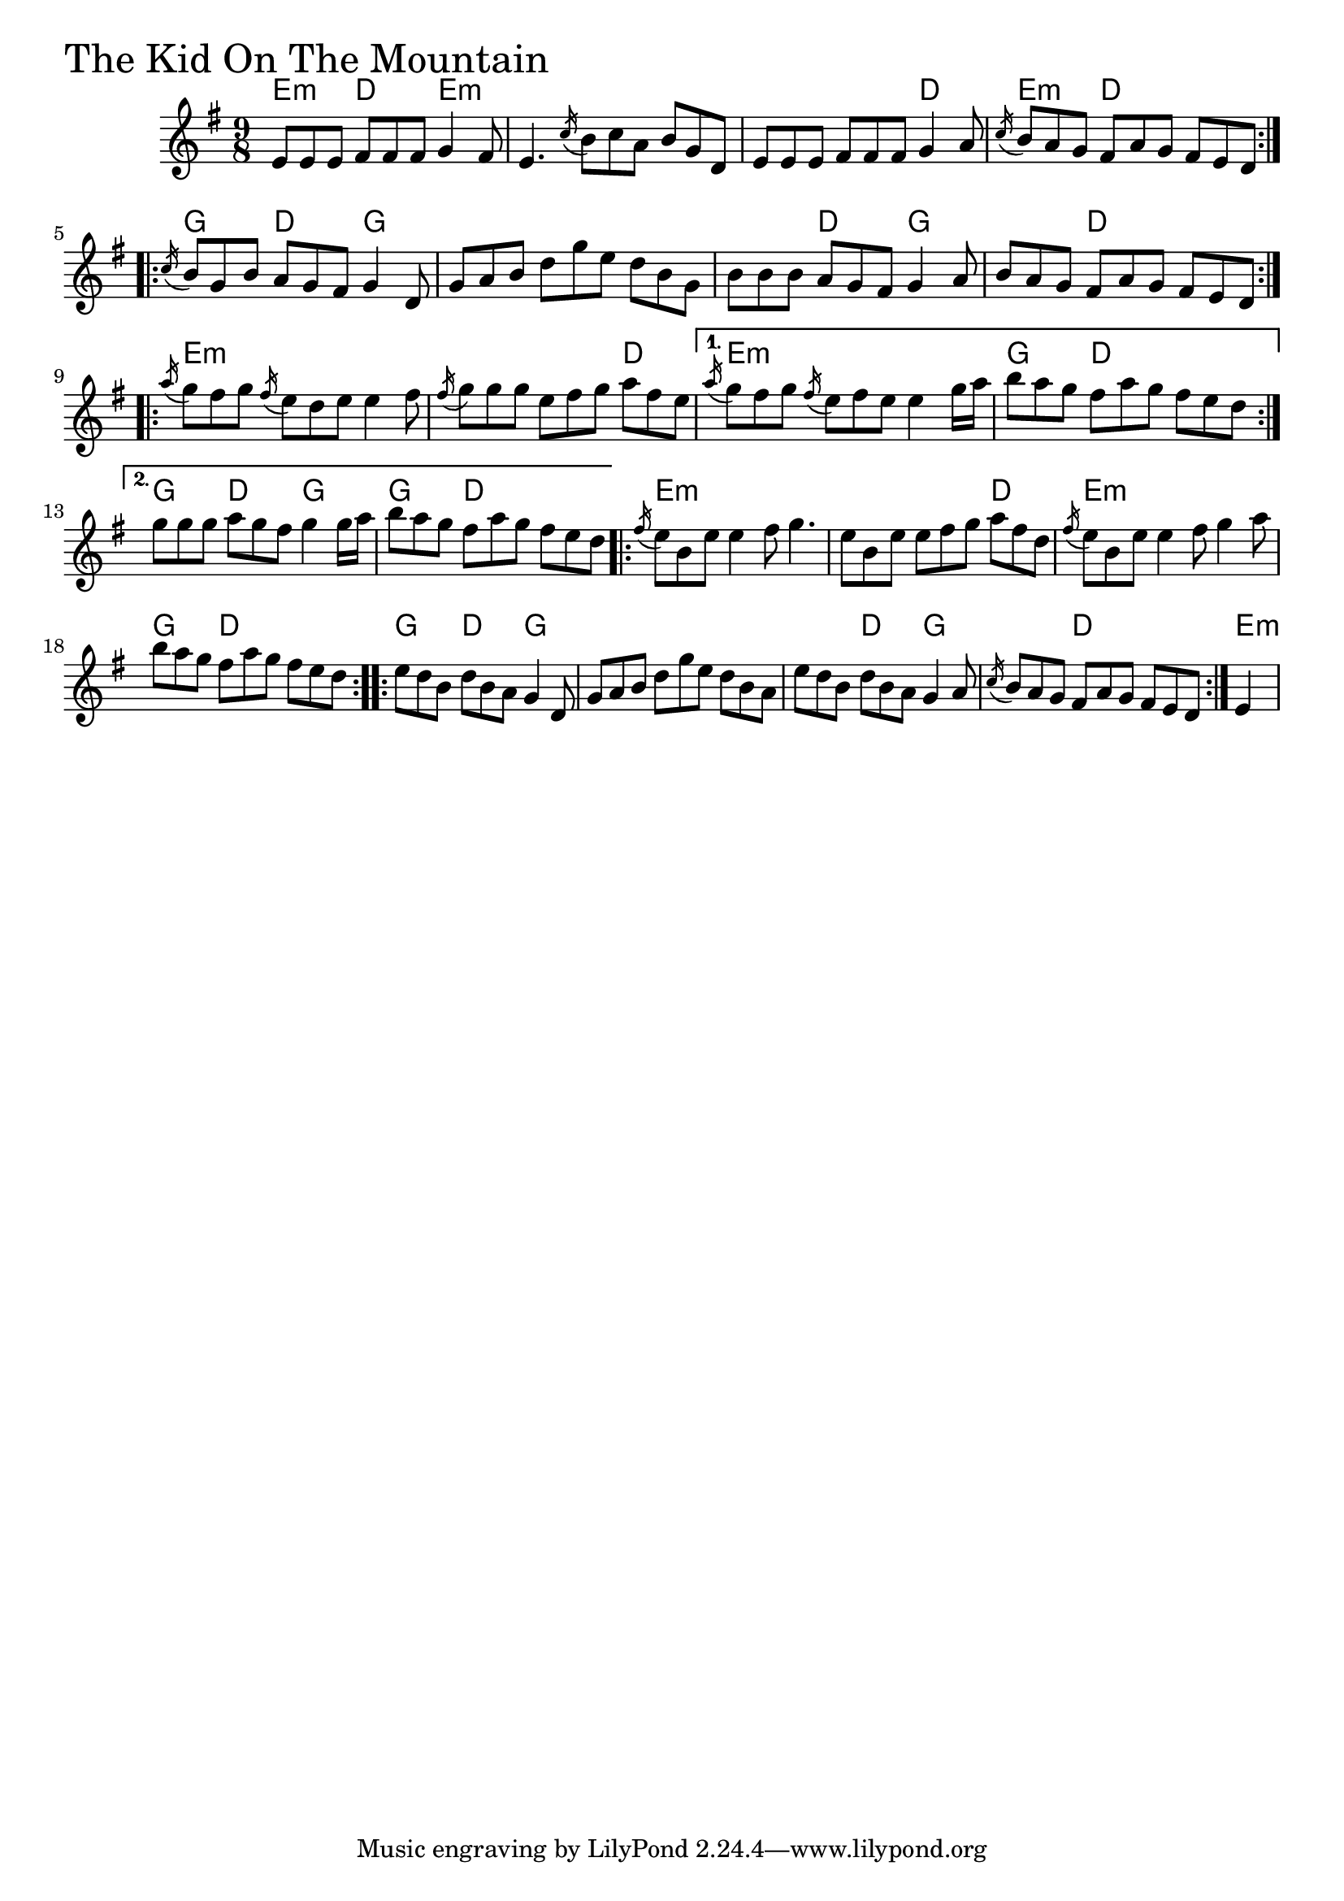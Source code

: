 \version "2.18.0"

KidOnTheMountainChords = \chordmode{
  e4.:m d e:m s s s s s d e:m d s
  g d g s s s s d g s d s
  e:m s s s s d e:m s s g d s g d g g d s
  e:m s s s s d e:m s s
  g d s g d g s s s
  s d g s d s e4:m
}

KidOnTheMountain = \relative{
  \key g \major
  \time 9/8
  \repeat volta 2 {
    e'8 e e fis fis fis g4 fis8
    e4. \acciaccatura c'16 b8 c a b g d
    e8 e e fis fis fis g4 a8
    \acciaccatura c16 b8 a g fis a g fis e d
  }
  \repeat volta 2 {
    \acciaccatura c'16 b8 g b a g fis g4 d8
    g8 a b d g e d b g
    b b b a g fis g4 a8
    b a g fis a g fis e d
  }
  \repeat volta 2 {
    \acciaccatura a''16 g8 fis g \acciaccatura fis16 e8 d e e4 fis8
    \acciaccatura fis16 g8 g g e fis g a fis e
  }
  \alternative{
    {\acciaccatura a16 g8 fis g \acciaccatura fis16 e8 fis e e4 g16 a
     b8 a g fis a g fis e d}
    {g g g a g fis g4 g16 a
     b8 a g fis a g fis e d}
  }
  \repeat volta 2 {
    \acciaccatura fis16 e8 b e e4 fis8 g4.
    e8 b e e fis g a fis d
    \acciaccatura fis16 e8 b e e4 fis8 g4 a8
    b8 a g fis a g fis e d
  }
  \repeat volta 2 {
    e d b d b a g4 d8
    g8 a b d g e d b a
    e' d b d b a g4 a8
    \acciaccatura c16 b8 a g fis a g fis e d
  }
  \partial 4 e4
}


\score {
  <<
    \new ChordNames \KidOnTheMountainChords 
    \new Staff { \clef treble \KidOnTheMountain }
  >>
  \header { piece = \markup {\fontsize #4.0 "The Kid On The Mountain" }}
  \layout {}
  \midi {}
}
